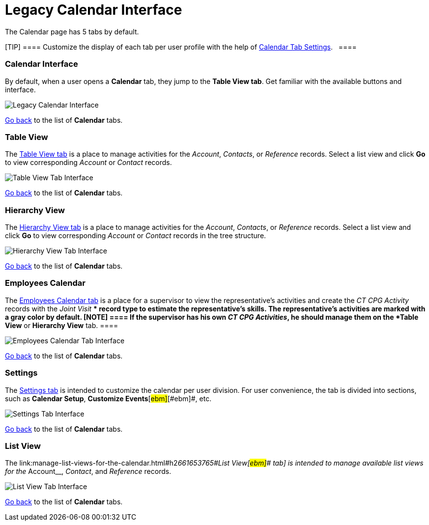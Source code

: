 = Legacy Calendar Interface

The Calendar page has 5 tabs by default.

[TIP] ==== Customize the display of each tab per user
profile with the help
of link:create-a-new-record-of-calendar-tab-settings[Calendar Tab
Settings].   ====

:toc: :toclevels: 3

[[h2__88456521]]
=== Calendar Interface

By default, when a user opens a *Calendar* tab, they jump to the *Table
View tab*. Get familiar with the available buttons and interface.

image:Legacy-Calendar-Interface.png[]



link:admin-guide/new-calendar-management/legacy-calendar-management/calendar-interface#CalendarTabs[Go back] to the list
of *Calendar* tabs.

[[h2_817238099]]
=== Table View

The link:manage-activities-on-the-table-view-tab[Table View tab] is
a place to manage activities for the _Account_, _Contacts_,
or _Reference_ records. Select a list view and click *Go* to view
corresponding _Account_ or _Contact_ records. 

image:Table-View-Tab-Interface.png[]



link:admin-guide/new-calendar-management/legacy-calendar-management/calendar-interface#CalendarTabs[Go back] to the list
of *Calendar* tabs.

[[h2__528606302]]
=== Hierarchy View

The link:manage-activities-on-the-hierarchy-view-tab[Hierarchy View
tab] is a place to manage activities for the _Account_, _Contacts_,
or _Reference_ records. Select a list view and click *Go* to view
corresponding _Account_ or __Contact __records in the tree structure.

image:Hierarchy-View-Tab-Interface.png[]



link:admin-guide/new-calendar-management/legacy-calendar-management/calendar-interface#CalendarTabs[Go back] to the list of
*Calendar* tabs.

[[h2_989699835]]
=== Employees Calendar

The link:manage-activities-on-the-employees-calendar-tab[Employees
Calendar tab] is a place for a supervisor to view the representative's
activities and create the _CT CPG Activity_ records with the _Joint
Visit_ ** record type to estimate the representative's skills. The
representative's activities are marked with a gray color by default.
[NOTE] ==== If the supervisor has his own _CT CPG Activities_,
he should manage them on the *Table View* or *Hierarchy View* tab. ====

image:Employees-Calendar-Tab-Interface.png[]



link:admin-guide/new-calendar-management/legacy-calendar-management/calendar-interface#CalendarTabs[Go back] to the list of
*Calendar* tabs.

[[h2_681682073]]
=== Settings

The link:configure-settings-for-the-calendar[Settings tab] is
intended to customize the calendar per user division. For user
convenience, the tab is divided into sections, such as *Calendar
Setup*[#ebm]##, *Customize Events*[#ebm]##[#ebm]##, etc.

image:Settings-Tab-Interface.png[]



link:admin-guide/new-calendar-management/legacy-calendar-management/calendar-interface#CalendarTabs[Go back] to the list of
*Calendar* tabs.

[[h2__661653765]]
=== List View

The
link:manage-list-views-for-the-calendar.html#h2__661653765[[#ebm]####List
View[#ebm]#### tab] is intended to manage available list views for
the__ Account__, _Contact_, and _Reference_ records.

image:List-View-Tab-Interface.png[]



link:admin-guide/new-calendar-management/legacy-calendar-management/calendar-interface#CalendarTabs[Go back] to the list of
*Calendar* tabs.

